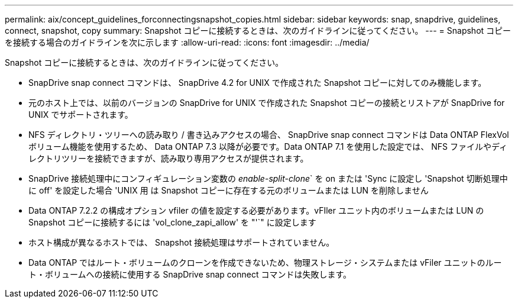 ---
permalink: aix/concept_guidelines_forconnectingsnapshot_copies.html 
sidebar: sidebar 
keywords: snap, snapdrive, guidelines, connect, snapshot, copy 
summary: Snapshot コピーに接続するときは、次のガイドラインに従ってください。 
---
= Snapshot コピーを接続する場合のガイドラインを次に示します
:allow-uri-read: 
:icons: font
:imagesdir: ../media/


[role="lead"]
Snapshot コピーに接続するときは、次のガイドラインに従ってください。

* SnapDrive snap connect コマンドは、 SnapDrive 4.2 for UNIX で作成された Snapshot コピーに対してのみ機能します。
* 元のホスト上では、以前のバージョンの SnapDrive for UNIX で作成された Snapshot コピーの接続とリストアが SnapDrive for UNIX でサポートされます。
* NFS ディレクトリ・ツリーへの読み取り / 書き込みアクセスの場合、 SnapDrive snap connect コマンドは Data ONTAP FlexVol ボリューム機能を使用するため、 Data ONTAP 7.3 以降が必要です。Data ONTAP 7.1 を使用した設定では、 NFS ファイルやディレクトリツリーを接続できますが、読み取り専用アクセスが提供されます。
* SnapDrive 接続処理中にコンフィギュレーション変数の _enable-split-clone_` を on または 'Sync に設定し 'Snapshot 切断処理中に off' を設定した場合 'UNIX 用 は Snapshot コピーに存在する元のボリュームまたは LUN を削除しません
* Data ONTAP 7.2.2 の構成オプション vfiler の値を設定する必要があります。vFIler ユニット内のボリュームまたは LUN の Snapshot コピーに接続するには 'vol_clone_zapi_allow' を "'`" に設定します
* ホスト構成が異なるホストでは、 Snapshot 接続処理はサポートされていません。
* Data ONTAP ではルート・ボリュームのクローンを作成できないため、物理ストレージ・システムまたは vFiler ユニットのルート・ボリュームへの接続に使用する SnapDrive snap connect コマンドは失敗します。

